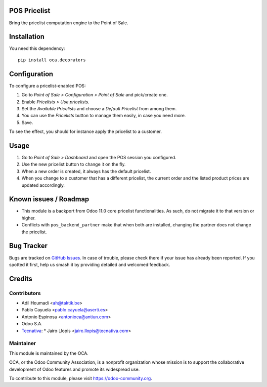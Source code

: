 .. image:: https://img.shields.io/badge/license-LGPL--3-blue.svg
   :target: https://www.gnu.org/licenses/lgpl
   :alt: License: LGPL-3

POS Pricelist
=============

Bring the pricelist computation engine to the Point of Sale.

Installation
============

You need this dependency::

    pip install oca.decorators

Configuration
=============

To configure a pricelist-enabled POS:

#. Go to *Point of Sale > Configuration > Point of Sale* and pick/create one.
#. Enable *Pricelists > Use pricelists*.
#. Set the *Available Pricelists* and choose a *Default Pricelist* from
   among them.
#. You can use the *Pricelists* button to manage them easily, in case you need
   more.
#. Save.

To see the effect, you should for instance apply the pricelist to a customer.

Usage
=====

#. Go to *Point of Sale > Dashboard* and open the POS session you configured.
#. Use the new pricelist button to change it on the fly.
#. When a new order is created, it always has the default pricelist.
#. When you change to a customer that has a different pricelist, the current
   order and the listed product prices are updated accordingly.

Known issues / Roadmap
======================

* This module is a backport from Odoo 11.0 core pricelist functionalities. As
  such, do not migrate it to that version or higher.
* Conflicts with ``pos_backend_partner`` make that when both are installed,
  changing the partner does not change the pricelist.

Bug Tracker
===========

Bugs are tracked on `GitHub Issues
<https://github.com/OCA/pos/issues>`_. In case of trouble, please
check there if your issue has already been reported. If you spotted it first,
help us smash it by providing detailed and welcomed feedback.

Credits
=======

Contributors
------------

* Adil Houmadi <ah@taktik.be>
* Pablo Cayuela <pablo.cayuela@aserti.es>
* Antonio Espinosa <antonioea@antiun.com>
* Odoo S.A.
* `Tecnativa <https://www.tecnativa.com>`_:
  * Jairo Llopis <jairo.llopis@tecnativa.com>

Maintainer
----------

.. image:: https://odoo-community.org/logo.png
   :alt: Odoo Community Association
   :target: https://odoo-community.org

This module is maintained by the OCA.

OCA, or the Odoo Community Association, is a nonprofit organization whose
mission is to support the collaborative development of Odoo features and
promote its widespread use.

To contribute to this module, please visit https://odoo-community.org.
